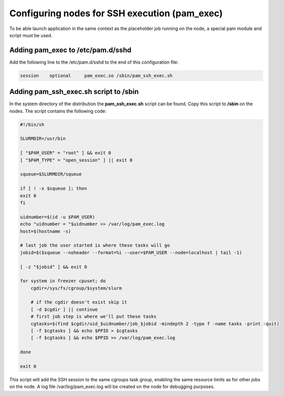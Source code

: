 Configuring nodes for SSH execution (pam_exec)
==============================================

To be able launch application in the same context as the placeholder job running on the node, a special pam module and script must be used.

Adding pam_exec to /etc/pam.d/sshd
----------------------------------

Add the following line to the /etc/pam.d/sshd to the end of this configuration file:

.. code-block:: bash

    session    optional     pam_exec.so /sbin/pam_ssh_exec.sh

Adding pam_ssh_exec.sh script to /sbin
--------------------------------------

In the system directory of the distribution the **pam_ssh_exec.sh** script can be found. Copy this script to **/sbin** on the nodes. The script contains the following code:

.. code-block:: bash

    #!/bin/sh

    SLURMDIR=/usr/bin

    [ "$PAM_USER" = "root" ] && exit 0
    [ "$PAM_TYPE" = "open_session" ] || exit 0

    squeue=$SLURMDIR/squeue

    if [ ! -x $squeue ]; then
    exit 0
    fi

    uidnumber=$(id -u $PAM_USER)
    echo "uidnumber = "$uidnumber >> /var/log/pam_exec.log
    host=$(hostname -s)

    # last job the user started is where these tasks will go
    jobid=$($squeue --noheader --format=%i --user=$PAM_USER --node=localhost | tail -1)

    [ -z "$jobid" ] && exit 0

    for system in freezer cpuset; do
        cgdir=/sys/fs/cgroup/$system/slurm

        # if the cgdir doesn't exist skip it
        [ -d $cgdir ] || continue
        # first job step is where we'll put these tasks
        cgtasks=$(find $cgdir/uid_$uidnumber/job_$jobid -mindepth 2 -type f -name tasks -print -quit)
        [ -f $cgtasks ] && echo $PPID > $cgtasks
        [ -f $cgtasks ] && echo $PPID >> /var/log/pam_exec.log

    done

    exit 0

This script will add the SSH session to the same cgroups task group, enabling the same resource limits as for other jobs on the node. A log file /var/log/pam_exec.log will be created on the node for debugging purposes.